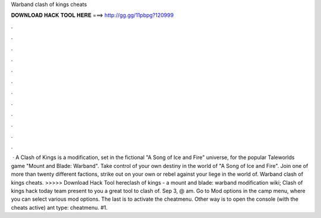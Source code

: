Warband clash of kings cheats

𝐃𝐎𝐖𝐍𝐋𝐎𝐀𝐃 𝐇𝐀𝐂𝐊 𝐓𝐎𝐎𝐋 𝐇𝐄𝐑𝐄 ===> http://gg.gg/11pbpg?120999

.

.

.

.

.

.

.

.

.

.

.

.

 · A Clash of Kings is a modification, set in the fictional "A Song of Ice and Fire" universe, for the popular Taleworlds game "Mount and Blade: Warband". Take control of your own destiny in the world of "A Song of Ice and Fire". Join one of more than twenty different factions, strike out on your own or rebel against your liege in the world of. Warband clash of kings cheats. >>>>> Download Hack Tool hereclash of kings - a mount and blade: warband modification wiki; Clash of kings hack today team present to you a great tool to clash of. Sep 3, @ am. Go to Mod options in the camp menu, where you can select various mod options. The last is to activate the cheatmenu. Other way is to open the console (with the cheats active) ant type: cheatmenu. #1.